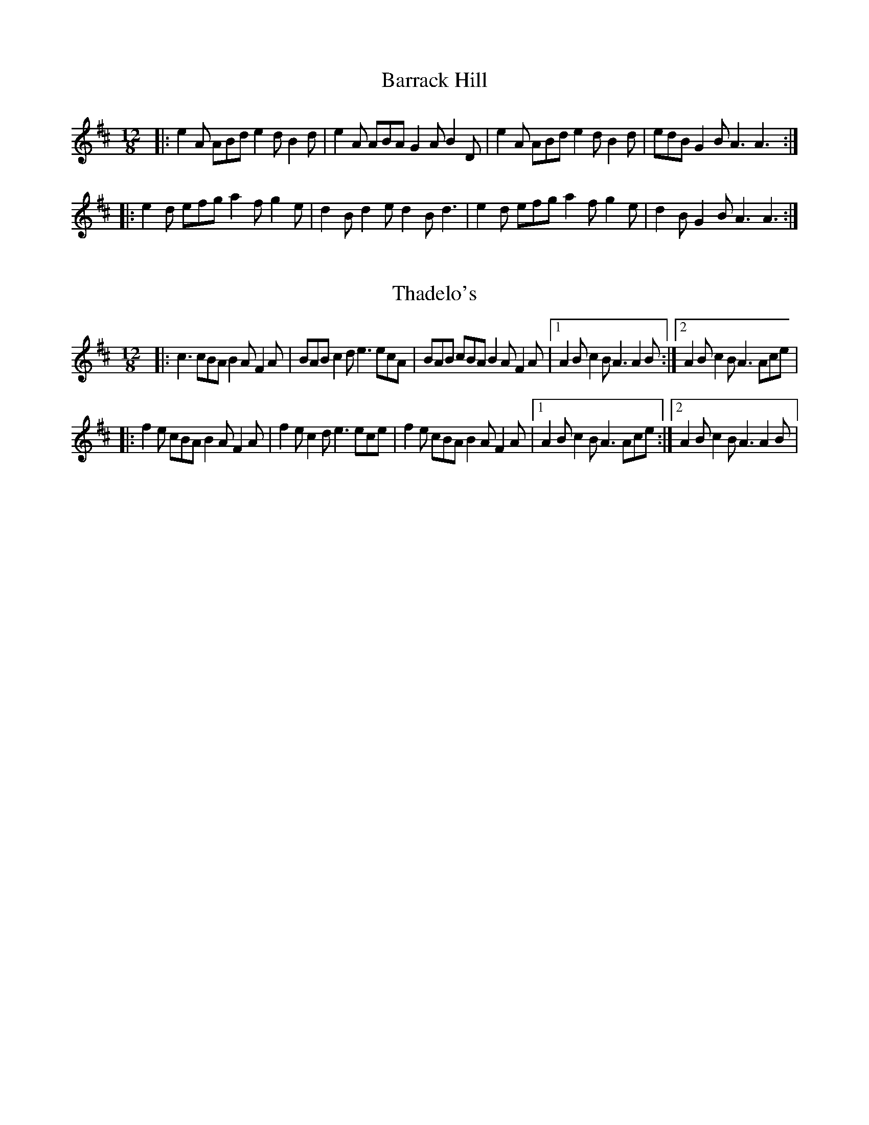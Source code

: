 X: 1
T: Barrack Hill
R: slide
M: 12/8
L: 1/8
K: Dmaj
|: e2A ABd e2d B2d | e2A ABA G2A B2D | e2A ABd e2d B2d | edB G2B A3 A3 :|
|: e2d efg a2f g2e | d2B d2e d2B d3 | e2d efg a2f g2e | d2B G2B A3 A3 :| 

X: 1
T: Thadelo's
R: slide
M: 12/8
L: 1/8
K: Dmaj
|: c3 cBA B2A F2A | BAB c2d e3 ecA | BAB cBA B2A F2A |1 A2B c2B A3 A2B :|2  A2B c2B A3 Ace | 
|: f2e cBA B2A F2A | f2e c2d e3 ece | f2e cBA B2A F2A|1 A2B c2B A3 Ace :|2 A2B c2B A3 A2B | 
